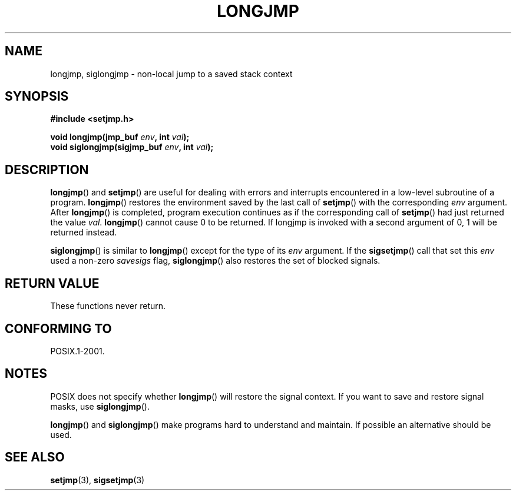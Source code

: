 .\" Written by Michael Haardt, Fri Nov 25 14:51:42 MET 1994
.\"
.\" This is free documentation; you can redistribute it and/or
.\" modify it under the terms of the GNU General Public License as
.\" published by the Free Software Foundation; either version 2 of
.\" the License, or (at your option) any later version.
.\"
.\" The GNU General Public License's references to "object code"
.\" and "executables" are to be interpreted as the output of any
.\" document formatting or typesetting system, including
.\" intermediate and printed output.
.\"
.\" This manual is distributed in the hope that it will be useful,
.\" but WITHOUT ANY WARRANTY; without even the implied warranty of
.\" MERCHANTABILITY or FITNESS FOR A PARTICULAR PURPOSE.  See the
.\" GNU General Public License for more details.
.\"
.\" You should have received a copy of the GNU General Public
.\" License along with this manual; if not, write to the Free
.\" Software Foundation, Inc., 59 Temple Place, Suite 330, Boston, MA 02111,
.\" USA.
.\"
.\" Added siglongjmp, Sun Mar  2 22:03:05 EST 1997, jrv@vanzandt.mv.com
.\" Modifications, Sun Feb 26 14:39:45 1995, faith@cs.unc.edu
.\" "
.TH LONGJMP 3 1997-03-02 "" "Library functions"
.SH NAME
longjmp, siglongjmp \- non-local jump to a saved stack context
.SH SYNOPSIS
.ad l
.B #include <setjmp.h>
.sp
.nf
.BI "void longjmp(jmp_buf " env ", int " val );
.BI "void siglongjmp(sigjmp_buf " env ", int " val );
.fi
.ad b
.SH DESCRIPTION
\fBlongjmp\fP() and \fBsetjmp\fP() are useful for dealing with errors
and interrupts encountered in a low-level subroutine of a program.
\fBlongjmp\fP() restores the environment saved by the last call of
\fBsetjmp\fP() with the corresponding \fIenv\fP argument.  After
\fBlongjmp\fP() is completed, program execution continues as if the
corresponding call of \fBsetjmp\fP() had just returned the value
\fIval\fP.  \fBlongjmp\fP() cannot cause 0 to be returned.  If longjmp
is invoked with a second argument of 0, 1 will be returned instead.
.P
\fBsiglongjmp\fP() is similar to \fBlongjmp\fP() except for the type of
its \fIenv\fP argument.  If the \fBsigsetjmp\fP() call that set this
\fIenv\fP used a non-zero \fIsavesigs\fP flag, \fBsiglongjmp\fP() also
restores the set of blocked signals.
.SH "RETURN VALUE"
These functions never return.
.SH "CONFORMING TO"
POSIX.1-2001.
.SH NOTES
POSIX does not specify whether \fBlongjmp\fP() will restore the signal
context.  If you want to save and restore signal masks, use
\fBsiglongjmp\fP().
.P
\fBlongjmp\fP() and \fBsiglongjmp\fP() make programs hard to
understand and maintain.  If possible an alternative should be used.
.SH "SEE ALSO"
.BR setjmp (3),
.BR sigsetjmp (3)
